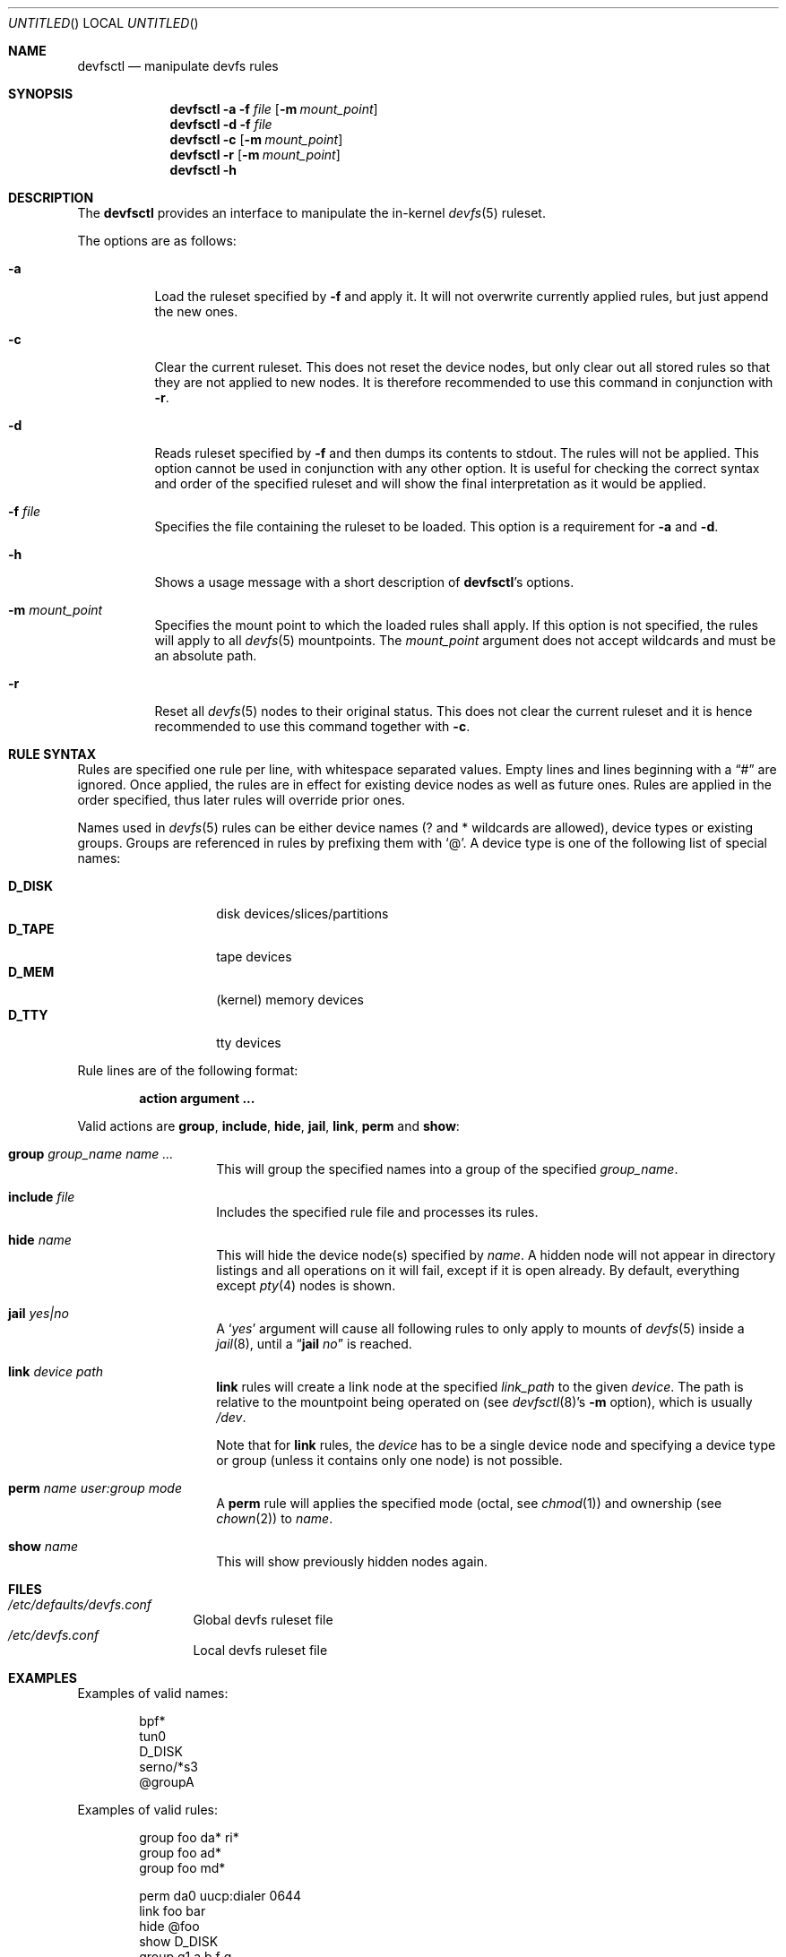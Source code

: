 .\"
.\" Copyright (c) 2009
.\"	The DragonFly Project.  All rights reserved.
.\"
.\" Redistribution and use in source and binary forms, with or without
.\" modification, are permitted provided that the following conditions
.\" are met:
.\"
.\" 1. Redistributions of source code must retain the above copyright
.\"    notice, this list of conditions and the following disclaimer.
.\" 2. Redistributions in binary form must reproduce the above copyright
.\"    notice, this list of conditions and the following disclaimer in
.\"    the documentation and/or other materials provided with the
.\"    distribution.
.\" 3. Neither the name of The DragonFly Project nor the names of its
.\"    contributors may be used to endorse or promote products derived
.\"    from this software without specific, prior written permission.
.\"
.\" THIS SOFTWARE IS PROVIDED BY THE COPYRIGHT HOLDERS AND CONTRIBUTORS
.\" ``AS IS'' AND ANY EXPRESS OR IMPLIED WARRANTIES, INCLUDING, BUT NOT
.\" LIMITED TO, THE IMPLIED WARRANTIES OF MERCHANTABILITY AND FITNESS
.\" FOR A PARTICULAR PURPOSE ARE DISCLAIMED.  IN NO EVENT SHALL THE
.\" COPYRIGHT HOLDERS OR CONTRIBUTORS BE LIABLE FOR ANY DIRECT, INDIRECT,
.\" INCIDENTAL, SPECIAL, EXEMPLARY OR CONSEQUENTIAL DAMAGES (INCLUDING,
.\" BUT NOT LIMITED TO, PROCUREMENT OF SUBSTITUTE GOODS OR SERVICES;
.\" LOSS OF USE, DATA, OR PROFITS; OR BUSINESS INTERRUPTION) HOWEVER CAUSED
.\" AND ON ANY THEORY OF LIABILITY, WHETHER IN CONTRACT, STRICT LIABILITY,
.\" OR TORT (INCLUDING NEGLIGENCE OR OTHERWISE) ARISING IN ANY WAY OUT
.\" OF THE USE OF THIS SOFTWARE, EVEN IF ADVISED OF THE POSSIBILITY OF
.\" SUCH DAMAGE.
.\"
.Dd August 25, 2009
.Os
.Dt DEVFSCTL 8
.Sh NAME
.Nm devfsctl
.Nd manipulate devfs rules
.Sh SYNOPSIS
.Nm
.Fl a
.Fl f Ar file
.Op Fl m Ar mount_point
.Nm
.Fl d
.Fl f Ar file
.Nm
.Fl c
.Op Fl m Ar mount_point
.Nm
.Fl r
.Op Fl m Ar mount_point
.Nm
.Fl h
.Sh DESCRIPTION
The
.Nm
provides an interface to manipulate the in-kernel
.Xr devfs 5
ruleset.
.Pp
The options are as follows:
.Bl -tag -width indent
.It Fl a
Load the ruleset specified by
.Fl f
and apply it.
It will not overwrite currently applied rules,
but just append the new ones.
.It Fl c
Clear the current ruleset.
This does not reset the device nodes, but only clear out all stored rules
so that they are not applied to new nodes.
It is therefore recommended to use this command in conjunction with
.Fl r .
.It Fl d
Reads ruleset specified by
.Fl f
and then dumps its contents to stdout.
The rules will not be applied.
This option cannot be used in conjunction with any other option.
It is useful for checking the correct syntax and order of the specified ruleset
and will show the final interpretation as it would be applied.
.It Fl f Ar file
Specifies the file containing the ruleset to be loaded.
This option is a requirement for
.Fl a
and
.Fl d .
.It Fl h
Shows a usage message with a short description of
.Nm Ap s
options.
.It Fl m Ar mount_point
Specifies the mount point to which the loaded rules shall apply.
If this option is not specified, the rules will apply to all
.Xr devfs 5
mountpoints.
The
.Ar mount_point
argument does not accept wildcards and must be an absolute path.
.It Fl r
Reset all
.Xr devfs 5
nodes to their original status.
This does not clear the current ruleset and it is hence recommended
to use this command together with
.Fl c .
.El
.Sh RULE SYNTAX
Rules are specified one rule per line, with whitespace separated values.
Empty lines and lines beginning with a
.Dq #
are ignored.
Once applied, the rules are in effect for existing device nodes as well
as future ones.
Rules are applied in the order specified, thus later rules will override
prior ones.
.Pp
Names used in
.Xr devfs 5
rules can be either device names (? and * wildcards are allowed), device
types or existing groups.
Groups are referenced in rules by prefixing them with
.Sq @ .
A device type is one of the following list of special names:
.Pp
.Bl -tag -offset indent -width ".Li D_DISK" -compact
.It Li D_DISK
disk devices/slices/partitions
.It Li D_TAPE
tape devices
.It Li D_MEM
(kernel) memory devices
.It Li D_TTY
tty devices
.El
.Pp
Rule lines are of the following format:
.Bd -literal -offset indent
.Ic action Cm argument ...
.Ed
.Pp
Valid actions are
.Ic group ,
.Ic include ,
.Ic hide ,
.Ic jail ,
.Ic link ,
.Ic perm
and
.Ic show :
.Bl -tag -width indent -offset indent
.It Ic group Ar group_name Ar name ...
This will group the specified names into a group of the specified
.Ar group_name .
.It Ic include Ar file
Includes the specified rule file and processes its rules.
.It Ic hide Ar name
This will hide the device node(s) specified by
.Ar name .
A hidden node will not appear in directory listings and all operations on
it will fail, except if it is open already.
By default, everything except
.Xr pty 4
nodes is shown.
.It Ic jail Ar yes|no
A
.Sq Ar yes
argument will cause all following rules to only apply to mounts of
.Xr devfs 5
inside a
.Xr jail 8 ,
until a
.Dq Ic jail Ar no
is reached.
.It Ic link Ar device Ar path
.Ic link
rules will create a link node at the specified
.Ar link_path
to the given
.Ar device .
The path is relative to the mountpoint being operated on (see
.Xr devfsctl 8 Ap s
.Fl m
option), which is usually
.Pa /dev .
.Pp
Note that for
.Ic link
rules, the
.Ar device
has to be a single device node and specifying a device type or group (unless
it contains only one node) is not possible.
.It Ic perm Ar name Ar user:group Ar mode
A
.Ic perm
rule will applies the specified mode (octal, see
.Xr chmod 1 )
and ownership (see
.Xr chown 2 )
to
.Ar name .
.It Ic show Ar name
This will show previously hidden nodes again.
.El
.Sh FILES
.Bl -tag -width ".Pa /etc/devfs" -compact
.It Pa /etc/defaults/devfs.conf
Global devfs ruleset file
.It Pa /etc/devfs.conf
Local devfs ruleset file
.El
.Sh EXAMPLES
Examples of valid names:
.Bd -literal -offset indent
bpf*
tun0
D_DISK
serno/*s3
@groupA
.Ed
.Pp
Examples of valid rules:
.Bd -literal -offset indent
group   foo     da*     ri*
group   foo     ad*
group   foo     md*

perm    da0     uucp:dialer 0644
link    foo     bar
hide    @foo
show    D_DISK
group   g1      a b f g
group   g2      c d
group   g3      @g1 h @g2 i j k D_MEM
jail    yes
hide    @g3
perm    @g3     root:wheel 0644
jail    no
group   cdrom   cd*     acd*
group   disks   da*
group   disks   ad*
group   drives  @disks  @cdrom

group   test    @disks  @g2     y
show    @drives
show    @disks
show    @test
link    da0     "my drives/my new da0"
.Ed
.Sh SEE ALSO
.Xr devfs 5 ,
.Xr mount_devfs 8
.Sh HISTORY
The
.Nm
utility appeared in
.Dx 2.3 .
.Sh AUTHORS
.An Alex Hornung
